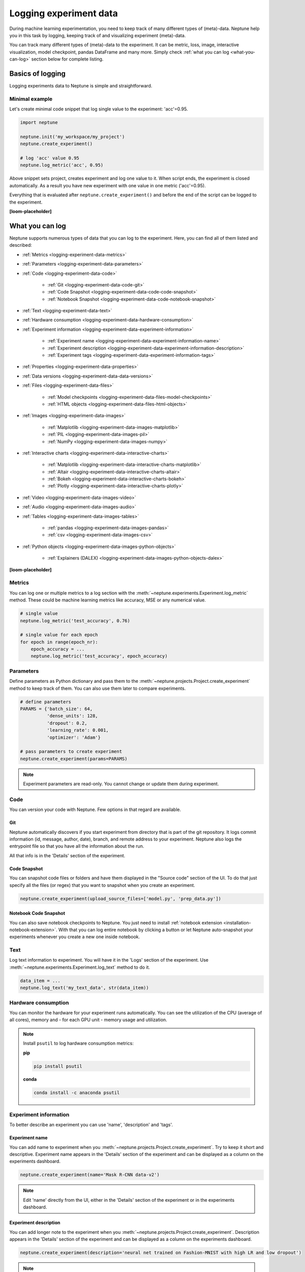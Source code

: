 .. _guides-logging-data-to-neptune:

Logging experiment data
=======================
During machine learning experimentation, you need to keep track of many different types of (meta)-data. Neptune help you in this task by logging, keeping track of and visualizing experiment (meta)-data.

You can track many different types of (meta)-data to the experiment. It can be metric, loss, image, interactive visualization, model checkpoint, pandas DataFrame and many more. Simply check :ref:`what you can log <what-you-can-log>` section below for complete listing.

Basics of logging
-----------------
Logging experiments data to Neptune is simple and straightforward.

Minimal example
^^^^^^^^^^^^^^^
Let's create minimal code snippet that log single value to the experiment: 'acc'=0.95.

.. code-block:: python3

    import neptune

    neptune.init('my_workspace/my_project')
    neptune.create_experiment()

    # log 'acc' value 0.95
    neptune.log_metric('acc', 0.95)

Above snippet sets project, creates experiment and log one value to it. When script ends, the experiment is closed automatically. As a result you have new experiment with one value in one metric ('acc'=0.95).

Everything that is evaluated after ``neptune.create_experiment()`` and before the end of the script can be logged to the experiment.

**[loom-placeholder]**

.. _what-you-can-log:

What you can log
----------------
Neptune supports numerous types of data that you can log to the experiment. Here, you can find all of them listed and described:

* :ref:`Metrics <logging-experiment-data-metrics>`
* :ref:`Parameters <logging-experiment-data-parameters>`
* :ref:`Code <logging-experiment-data-code>`

    * :ref:`Git <logging-experiment-data-code-git>`
    * :ref:`Code Snapshot <logging-experiment-data-code-code-snapshot>`
    * :ref:`Notebook Snapshot <logging-experiment-data-code-notebook-snapshot>`

* :ref:`Text <logging-experiment-data-text>`
* :ref:`Hardware consumption <logging-experiment-data-hardware-consumption>`
* :ref:`Experiment information <logging-experiment-data-experiment-information>`

    * :ref:`Experiment name <logging-experiment-data-experiment-information-name>`
    * :ref:`Experiment description <logging-experiment-data-experiment-information-description>`
    * :ref:`Experiment tags <logging-experiment-data-experiment-information-tags>`

* :ref:`Properties <logging-experiment-data-properties>`
* :ref:`Data versions <logging-experiment-data-data-versions>`
* :ref:`Files <logging-experiment-data-files>`

    * :ref:`Model checkpoints <logging-experiment-data-files-model-checkpoints>`
    * :ref:`HTML objects <logging-experiment-data-files-html-objects>`

* :ref:`Images <logging-experiment-data-images>`

    * :ref:`Matplotlib <logging-experiment-data-images-matplotlib>`
    * :ref:`PIL <logging-experiment-data-images-pil>`
    * :ref:`NumPy <logging-experiment-data-images-numpy>`

* :ref:`Interactive charts <logging-experiment-data-interactive-charts>`

    * :ref:`Matplotlib <logging-experiment-data-interactive-charts-matplotlib>`
    * :ref:`Altair <logging-experiment-data-interactive-charts-altair>`
    * :ref:`Bokeh <logging-experiment-data-interactive-charts-bokeh>`
    * :ref:`Plotly <logging-experiment-data-interactive-charts-plotly>`

* :ref:`Video <logging-experiment-data-images-video>`
* :ref:`Audio <logging-experiment-data-images-audio>`
* :ref:`Tables <logging-experiment-data-images-tables>`

    * :ref:`pandas <logging-experiment-data-images-pandas>`
    * :ref:`csv <logging-experiment-data-images-csv>`

* :ref:`Python objects <logging-experiment-data-images-python-objects>`

    * :ref:`Explainers (DALEX) <logging-experiment-data-images-python-objects-dalex>`

**[loom-placeholder]**

.. _logging-experiment-data-metrics:

Metrics
^^^^^^^
You can log one or multiple metrics to a log section with the :meth:`~neptune.experiments.Experiment.log_metric` method. These could be machine learning metrics like accuracy, MSE or any numerical value.

.. code-block:: python3

    # single value
    neptune.log_metric('test_accuracy', 0.76)

    # single value for each epoch
    for epoch in range(epoch_nr):
        epoch_accuracy = ...
        neptune.log_metric('test_accuracy', epoch_accuracy)

.. _logging-experiment-data-parameters:

Parameters
^^^^^^^^^^
Define parameters as Python dictionary and pass them to the :meth:`~neptune.projects.Project.create_experiment` method to keep track of them. You can also use them later to compare experiments.

.. code-block:: python3

    # define parameters
    PARAMS = {'batch_size': 64,
              'dense_units': 128,
              'dropout': 0.2,
              'learning_rate': 0.001,
              'optimizer': 'Adam'}

    # pass parameters to create experiment
    neptune.create_experiment(params=PARAMS)

.. note::

    Experiment parameters are read-only. You cannot change or update them during experiment.

.. _logging-experiment-data-code:

Code
^^^^
You can version your code with Neptune. Few options in that regard are available.

.. _logging-experiment-data-code-git:

Git
"""
Neptune automatically discovers if you start experiment from directory that is part of the git repository. It logs commit information (id, message, author, date), branch, and remote address to your experiment. Neptune also logs the entrypoint file so that you have all the information about the run.

All that info is in the 'Details' section of the experiment.

.. _logging-experiment-data-code-code-snapshot:

Code Snapshot
"""""""""""""
You can snapshot code files or folders and have them displayed in the "Source code" section of the UI.
To do that just specify all the files (or regex) that you want to snapshot when you create an experiment.

.. code-block:: python3

    neptune.create_experiment(upload_source_files=['model.py', 'prep_data.py'])

.. _logging-experiment-data-code-notebook-snapshot:

Notebook Code Snapshot
""""""""""""""""""""""
You can also save notebook checkpoints to Neptune. You just need to install :ref:`notebook extension <installation-notebook-extension>`. With that you can log entire notebook by clicking a button or let Neptune auto-snapshot your experiments whenever you create a new one inside notebook.

.. _logging-experiment-data-text:

Text
^^^^
Log text information to experiment. You will have it in the 'Logs' section of the experiment. Use :meth:`~neptune.experiments.Experiment.log_text` method to do it.

.. code-block:: python3

    data_item = ...
    neptune.log_text('my_text_data', str(data_item))

.. _logging-experiment-data-hardware-consumption:

Hardware consumption
^^^^^^^^^^^^^^^^^^^^
You can monitor the hardware for your experiment runs automatically. You can see the utilization of the CPU (average of all cores), memory and - for each GPU unit - memory usage and utilization.

.. note::

    Install ``psutil`` to log hardware consumption metrics:

    **pip**

    .. code:: bash

        pip install psutil

    **conda**

    .. code:: bash

        conda install -c anaconda psutil


.. _logging-experiment-data-experiment-information:

Experiment information
^^^^^^^^^^^^^^^^^^^^^^
To better describe an experiment you can use 'name', 'description' and 'tags'.

.. _logging-experiment-data-experiment-information-name:

Experiment name
"""""""""""""""
You can add name to experiment when you :meth:`~neptune.projects.Project.create_experiment`. Try to keep it short and descriptive. Experiment name appears in the 'Details' section of the experiment and can be displayed as a column on the experiments dashboard.

.. code-block:: python3

        neptune.create_experiment(name='Mask R-CNN data-v2')

.. note::

    Edit 'name' directly from the UI, either in the 'Details' section of the experiment or in the experiments dashboard.

.. _logging-experiment-data-experiment-information-description:

Experiment description
""""""""""""""""""""""
You can add longer note to the experiment when you :meth:`~neptune.projects.Project.create_experiment`. Description appears in the 'Details' section of the experiment and can be displayed as a column on the experiments dashboard.

.. code-block:: python3

        neptune.create_experiment(description='neural net trained on Fashion-MNIST with high LR and low dropout')

.. note::

    Edit 'description' directly from the UI, either in the 'Details' section of the experiment or in the experiments dashboard.

.. _logging-experiment-data-experiment-information-tags:

Experiment tags
"""""""""""""""
You can add tags to the experiment when you :meth:`~neptune.projects.Project.create_experiment`. Tags are convenient way to organize or group experiments.

.. code-block:: python3

        neptune.create_experiment(tags=['classification', 'pytorch', 'prod_v2.0.1'])

Tags appear in the 'Details' section of the experiment and can be displayed as a column on the experiments dashboard.

.. tip::

    You can quickly filter by tag by clicking on it in the experiments dashboard.

.. note::

    Add or remove tags directly from the UI, either in the 'Details' section of the experiment or in the experiments dashboard.

.. _logging-experiment-data-properties:

Properties
^^^^^^^^^^
You can log 'key', 'value' pairs to the experiment. Those could be data versions, URL or path to the model on your filesystem, or anything else that fit the generic ``'key'-'value'`` scheme. What distinguishes them from :ref:`parameters <logging-experiment-data-parameters>` is that they are editable after experiment is created. Properties appear in the 'Details' section of the experiment and can be displayed as a column on the experiments dashboard.

You can add properties to your experiment when you :meth:`~neptune.projects.Project.create_experiment`. Pass Python dictionary with properties like this:

.. code-block:: python3

    neptune.create_experiment(properties={'data_version': 'fd5c084c-ff7c',
                                          'model_id': 'a44521d0-0fb8'})

Another option is to add it anytime during an experiment using :meth:`~neptune.experiments.Experiment.set_property`:

.. code-block:: python3

    # single key-value pair at a time
    neptune.set_property('model_id', 'a44521d0-0fb8')

.. _logging-experiment-data-data-versions:

Data versions
^^^^^^^^^^^^^
[text]

.. _logging-experiment-data-files:

Files
^^^^^
[text]

.. _logging-experiment-data-files-model-checkpoints:

Model checkpoints
"""""""""""""""""
[text]

.. _logging-experiment-data-files-html-objects:

HTML objects
""""""""""""
[text]

.. _logging-experiment-data-images:

Images
^^^^^^
[text]

.. _logging-experiment-data-images-matplotlib:

Matplotlib
""""""""""
[text]

.. _logging-experiment-data-images-pil:

PIL
"""
[text]

.. _logging-experiment-data-images-numpy:

NumPy
"""""
[text]

.. _logging-experiment-data-interactive-charts:

Interactive charts
^^^^^^^^^^^^^^^^^^
[text]

.. _logging-experiment-data-interactive-charts-matplotlib:

Matplotlib
""""""""""
[text]

.. _logging-experiment-data-interactive-charts-altair:

Altair
""""""
[text]

.. _logging-experiment-data-interactive-charts-bokeh:

Bokeh
"""""
[text]

.. _logging-experiment-data-interactive-charts-plotly:

Plotly
""""""
[text]

.. _logging-experiment-data-images-video:

Video
^^^^^
[text]

.. _logging-experiment-data-images-audio:

Audio
^^^^^
[text]

.. _logging-experiment-data-images-tables:

Tables
^^^^^^
[text]

.. _logging-experiment-data-images-pandas:

pandas
""""""
[text]

.. _logging-experiment-data-images-csv:

csv
"""
[text]

.. _logging-experiment-data-images-python-objects:

Python objects
^^^^^^^^^^^^^^
[text]

.. _logging-experiment-data-images-python-objects-dalex:

Explainers (DALEX)
""""""""""""""""""













Logging with integrations
-------------------------
Besides logging using Neptune Python library, you can also use integrations that let you log relevant data with almost no code changes. Have a look at :ref:`Integrations page <integrations-index>` for more information or find your favourite library in one of the following categories:

- :ref:`Deep learning frameworks <integrations-deep-learning-frameworks>`
- :ref:`Machine learning frameworks <integrations-machine-learning-frameworks>`
- :ref:`Hyperparameter optimization libraries <integrations-hyperparameter-optimization-frameworks>`
- :ref:`Visualization libraries <integrations-visualization-tools>`
- :ref:`Experiment tracking frameworks <integrations-experiment-tracking-frameworks>`
- :ref:`Other integrations <integrations-other-integrations>`

**[loom-placeholder]**

Advanced
--------
Minimal example revisited
^^^^^^^^^^^^^^^^^^^^^^^^^
Let's create minimal code snippet that log single value to the experiment: 'acc'=0.96.

.. code-block:: python3

    import neptune

    neptune.init('my_workspace/my_project')
    exp = neptune.create_experiment()

    # log 'acc' value 0.96
    exp.log_metric('acc', 0.96)

``neptune.create_experiment()`` returns :class:`~neptune.experiments.Experiment` object, that allows you to pass it around your code base and perform logging from multiple Python files to the single experiment.

**[loom-placeholder]**


.. External links
